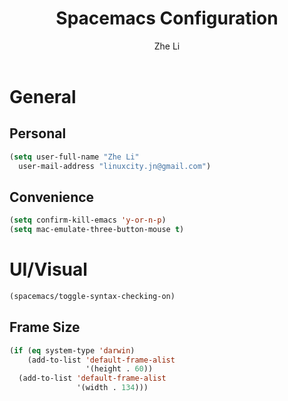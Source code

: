 #+TITLE: Spacemacs Configuration
#+AUTHOR: Zhe Li
#+EMAIL: linucity.jn@gmail.com
#+STARTUP: content
* General
** Personal
#+begin_src emacs-lisp :results none
  (setq user-full-name "Zhe Li"
    user-mail-address "linuxcity.jn@gmail.com")
#+end_src
** Convenience
   #+begin_src emacs-lisp :results none
     (setq confirm-kill-emacs 'y-or-n-p)
     (setq mac-emulate-three-button-mouse t)
   #+end_src
* UI/Visual
  #+begin_src emacs-lisp :results none
    (spacemacs/toggle-syntax-checking-on)
  #+end_src
** Frame Size
   #+begin_src emacs-lisp :results none
     (if (eq system-type 'darwin)
         (add-to-list 'default-frame-alist
                      '(height . 60))
       (add-to-list 'default-frame-alist
                    '(width . 134)))
   #+end_src
# ** Whitespace
#    #+begin_src emacs-lisp :results none
#      (setq whitespace-display-mappings
#            ;; all numbers are Unicode codepoint in decimal. ⁖ (insert-char 182 1)
#            '((tab-mark 9 [183 9] [255 9]))) ; 9 TAB, 9655 WHITE RIGHT-POINTING TRIANGLE 「▷」

#      (global-whitespace-mode 1)
#      (setq fill-column 120)
#      (setq whitespace-line-column 260)

#      (setq-default
#       tab-width 2
#       indent-tabs-mode nil
#       fci-rule-column 120)
#    #+end_src
# ** Natural Title bar
#    #+begin_src emacs-lisp :results none
#      (add-to-list 'default-frame-alist
#                   '(ns-transparent-titlebar . t))
#      (add-to-list 'default-frame-alist
#                   '(ns-appearance . dark))
#    #+end_src
# ** Scrolling
# #+begin_src emacs-lisp :results none
# (setq jit-lock-defer-time 0)
# (setq fast-but-imprecise-scrolling t)
# #+end_src
# ** Follow focus
# #+begin_src emacs-lisp :results none
# (setq mouse-autoselect-window t)
# #+end_src

# * Modes
#   #+begin_src emacs-lisp :results none
#     (require 'helm-bookmark)
#     (setq-default tab-width 2 standard-indent 2)
#   #+end_src

# ** Terminal
#    #+begin_src emacs-lisp :results none
#      (setq ansi-term-color-vector [term term-color-black term-color-red term-color-green
#                                         term-color-yellow term-color-blue term-color-magenta
#                                         term-color-cyan term-color-white])
#    #+end_src

# ** Enabling
#    #+begin_src emacs-lisp :results none
#      (server-start)
#      (delete-selection-mode 1)
#      (editorconfig-mode 1)
#      (spacemacs/toggle-smartparens-globally-on)
#      (global-company-mode 1)
#      (ws-butler-global-mode 1)
#      (setq-default abbrev-mode t)
#      (setq save-abbrevs 'silently)
#      (super-save-mode +1)
#    #+end_src
# ** Company
#    #+begin_src emacs-lisp :results none
#      (setq company-idle-delay 0.5)
#    #+end_src
# ** Smart-Jump
#    #+begin_src emacs-lisp :results none
#      (require 'smart-jump)
#      (smart-jump-setup-default-registers)
#    #+end_src

# ** Autorevert
#    #+begin_src emacs-lisp :results none
#      ;; (global-auto-revert-mode t)
#      (setq auto-revert-interval 0.25)
#      ;; (setq auto-revert-verbose nil)
#      (setq revert-without-query '(".*"))
#    #+end_src
# ** Markdown
#    #+begin_src emacs-lisp :results none
#      (defun jm/markdown-mode-config ()
#        (setq tab-width 4)
#        (setq indent-tabs-mode nil)
#        (setq markdown-asymmetric-header t))

#      (add-hook 'markdown-mode-hook 'jm/markdown-mode-config)
#    #+end_src

# ** Aggresive Indent
#    #+begin_src emacs-lisp :results none
#      ;; (add-hook 'emacs-lisp-mode-hook 'aggressive-indent-mode)
#    #+end_src
# ** Atomic Chrome
#    #+begin_src emacs-lisp :results none
#      (atomic-chrome-start-server)
#    #+end_src
# ** LanguageTool
# #+begin_src emacs-lisp :results none
#   (setq langtool-language-tool-server-jar
#         (s-trim
#          (shell-command-to-string "find /usr/local/Cellar/languagetool -name languagetool-server.jar")))
#   (setq langtool-server-user-arguments '("-p" "8637"))
#   (require 'langtool)
# #+end_src

# ** Parinfer
#    #+begin_src emacs-lisp :results none
#      (require 'parinfer)
#      (add-hook 'emacs-lisp-mode-hook 'parinfer-mode)
#      (add-hook 'emacs-lisp-mode-hook 'turn-off-smartparens-mode)
#    #+end_src
# ** Python
#    #+begin_src emacs-lisp :results none
#      (setq anaconda-mode-server-command "
#      import sys
#      import anaconda_mode
#      anaconda_mode.main(sys.argv[1:])
#      ")
#      (defun jm/python-mode-config ()
#        (setq evil-shift-width 4))
#      (add-hook 'python-mode-hook 'jm/python-mode-config)
#    #+end_src

# ** Alert
#    #+begin_src emacs-lisp :results none
#      (setq alert-default-style 'osx-notifier)
#    #+end_src
# ** Elisp
#    #+begin_src emacs-lisp :results none
#      (setq-default srefactor-newline-threshold 120)
#    #+end_src

# ** EShell
#    #+begin_src emacs-lisp :results none
#      ;; disabling company-mode
#      (add-hook 'eshell-mode-hook 'company-mode)
#    #+end_src

# ** Shell
#    #+begin_src emacs-lisp :results none
#      (setq-default dotspacemacs-configuration-layers
#                    '((shell :variables shell-default-shell 'eshell)))
#    #+end_srC

# ** AutoMode
#    #+begin_src emacs-lisp :results none
#      (add-to-list 'auto-mode-alist '("\\.ino\\'" . c-mode))
#      (add-to-list 'auto-mode-alist '("\\.raml\\'" . yaml-mode))
#      (add-to-list 'auto-mode-alist '("\\.groovy\\'" . groovy-mode))
#      (add-to-list 'auto-mode-alist '("\\.tsx\\'" . typescript-mode))
#      (add-to-list 'auto-mode-alist '("\\.template\\'" . json-mode))
#      ;; (add-to-list 'auto-mode-alist '("\\Jenkinsfile\\'" . groovy-mode))
#    #+end_src

# ** Docker
#    #+begin_src emacs-lisp :results none
#      (setenv "DOCKER_TLS_VERIFY" "0")
#      (setenv "DOCKER_HOST" "tcp://10.11.12.13:2375")
#    #+end_src

# ** Groovy
#    #+begin_src emacs-lisp :results none
#      (add-hook 'groovy-mode-hook
#                (lambda ()
#                  (setq groovy-indent-offset 2)))
#    #+end_src

# ** Projectile
#    #+begin_src emacs-lisp :results none
#      (setq projectile-enable-caching nil)
#    #+end_src
# ** Tramp
#    #+begin_src emacs-lisp :results none
#      (setq tramp-default-method "ssh")
#    #+end_src
# ** Autofill
#    #+begin_src emacs-lisp :results none
#      (add-hook 'text-mode-hook 'turn-on-auto-fill)
#      (add-hook 'markdown-mode-hook 'turn-on-auto-fill)
#    #+end_src
# ** Pretty symbols
#    #+begin_src emacs-lisp :results none
#      (defun jm/pretty-symbols ()
#        "make some word or string show as pretty Unicode symbols"
#        (setq prettify-symbols-alist
#              '(
#                ("lambda" . 955) ; λ
#                ("->" . 8594)    ; →
#                ("=>" . 8658)    ; ⇒
#                ("function" . ?ƒ); ƒ
#                )))
#      (add-hook 'lisp-mode-hook 'jm/pretty-symbols)
#      (add-hook 'org-mode-hook 'jm/pretty-symbols)
#      (add-hook 'js2-mode-hook 'jm/pretty-symbols)
#      (add-hook 'scala-mode-hook 'jm/pretty-symbols)
#      (add-hook 'coffee-mode-hook 'jm/pretty-symbols)
#      (add-hook 'lua-mode-hook 'jm/pretty-symbols)
#    #+end_src

# ** Makefile
#    #+begin_src emacs-lisp :results none
#      (defun jm/makefile-mode-config ()
#        (setq-default indent-tabs-mode t)
#        (global-set-key (kbd "TAB") 'self-insert-command)
#        (setq indent-tabs-mode t)
#        (setq tab-width 8)
#        (setq c-basic-indent 8))

#      (add-hook 'makefile-mode-hook 'jm/makefile-mode-config)
#      (add-hook 'makefile-bsdmake-mode-hook 'jm/makefile-mode-config)
#    #+end_src

# ** Shell-script
#    #+begin_src emacs-lisp :results none
#      (defun jm/sh-mode-config ()
#        (interactive)
#        (spacemacs/toggle-ggtags-mode-off)
#        (setq sh-indentation 2)
#        (setq sh-basic-offset 2))

#      (add-hook 'sh-mode-hook 'jm/sh-mode-config)
#      (remove-hook 'sh-mode-hook 'ggtags-mode)

#      (unless (eq system-type 'windows-nt)
#        (push 'company-dabbrev-code company-backends-sh-mode))
#    #+end_src

# ** Go
#    #+begin_src emacs-lisp :results none
#      (defun jm/go-mode-config ()
#        (setq tab-width 2)
#        (setq go-tab-width 2)
#        (add-hook 'before-save-hook 'gofmt-before-save)
#        (setq indent-tabs-mode 1))

#      (add-hook 'go-mode-hook 'jm/go-mode-config)
#    #+end_src

# ** EVIL
#    #+begin_src emacs-lisp :results none
#      (setq-default evil-escape-delay 0.2)
#      (setq-default evil-escape-key-sequence "jk")
#      (setq-default evil-escape-unordered-key-sequence t)
#      (evil-ex-define-cmd "E" 'revert-buffer)
#      (evil-ex-define-cmd "WQ" 'evil-save-modified-and-close)
#      (evil-ex-define-cmd "Wq" 'evil-save-modified-and-close)
#      (require 'evil-string-inflection)
#      (require 'evil-textobj-syntax)
#    #+end_src
# *** Center on fold commands
# #+begin_src emacs-lisp :results none
# (defun jm/recenter (&rest anything) (interactive) (recenter))
# (advice-add 'evil-fold-action :after 'jm/recenter)
# #+end_src

# ** Scala
#    #+begin_src emacs-lisp :results none
#      (setq ensime-startup-snapshot-notification nil)
#    #+end_src
# ** Java
#    #+begin_src emacs-lisp :results none
#      (add-hook 'java-mode-hook
#                (lambda ()
#                  (setq c-basic-offset 2 tab-width 2)))
#    #+end_src
# ** JS
#    #+begin_src emacs-lisp :results none
#      (setq-default js-indent-level 2)
#    #+end_src
# ** Magit
#    #+begin_src emacs-lisp :results none
#      (setq magit-repository-directories '("~/code/"))
#      (setq-default vc-follow-symlinks t)
#      (setq magit-save-repository-buffers 'dontask)
#      (setq magit-push-current-set-remote-if-missing t)

#      (defun jm/fill-then-insert-space ()
#        (interactive)
#        (fill-paragraph)
#        (insert " "))

#      (defun jm/git-commit-mode-config ()
#        (setq-local fill-column 72)
#        (turn-on-auto-fill)
#        ;; (local-set-key (kbd "SPC") #'jm/fill-then-insert-space)
#        (if (jm/current-line-empty-p)
#            (jm/magit-commit-message)))
#      (defun jm/git-status-mode-config()
#        (setq-local evil-escape-key-sequence nil))
#      (add-hook 'git-commit-mode-hook 'jm/git-commit-mode-config)
#      (add-hook 'magit-status-mode-hook 'jm/git-status-mode-config)
#    #+end_src
# *** Prevent magit from exiting with esc
# #+begin_src emacs-lisp :results none
# (evil-define-key* evil-magit-state magit-mode-map [escape] nil)
# #+end_src
# ** Org
# *** Basic setup
#     #+begin_src emacs-lisp :results none
#       (require 'ox-clip)
#       (setq org-directory "~/.org/")
#       (setq org-default-notes-file "~/.org/main.org")
#       (setq org-hide-emphasis-markers t)
#       (setq org-ellipsis " ⤸")
#       (setq org-src-tab-acts-natively t)
#       (setq org-agenda-files (list "~/.org/main.org"
#                                    "~/.org/work.org"
#                                    "~/.org/todoist.org"
#                                    "~/.org/calendar-personal.org"
#                                    "~/.org/calendar-work.org"))
#       (setq org-refile-targets
#             '(("main.org" :maxlevel . 1)
#               ("work.org" :maxlevel . 1)
#               ("references.org" :maxlevel . 1)
#               (nil :maxlevel . 3)))

#       (setq org-startup-folded nil)
#       (setq org-catch-invisible-edits 'error)
#       (add-hook 'org-mode-hook 'jm/org-hooks)

#       (defun jm/org-hooks ()
#         (smartparens-mode)
#         (setq evil-auto-indent nil))

#       (setq org-todo-keywords
#             (quote ((sequence "TODO(o)" "|" "DONE(t)")
#                     (sequence "WAITING(w@/!)" "HOLD(h@/!)" "|" "CANCELLED(c@/!)" "PHONE" "MEETING"))))

#       (setq org-todo-state-tags-triggers
#             (quote (("CANCELLED" ("cancelled" . t))
#                     ("WAITING" ("waiting" . t))
#                     ("HOLD" ("waiting") ("HOLD" . t))
#                     (done ("waiting") ("hold"))
#                     ("TODO" ("waiting") ("cancelled") ("hold"))
#                     ("NEXT" ("waiting") ("cancelled") ("hold"))
#                     ("DONE" ("waiting") ("cancelled") ("hold")))))
#       (setq org-use-fast-todo-selection t)

#       (setq org-startup-with-inline-images t)
#       (setq org-export-with-section-numbers nil)
#     #+end_src
# ***** Always save archived subtrees
# #+begin_src emacs-lisp :results none
# (advice-add 'org-archive-subtree :after #'org-save-all-org-buffers)
# #+end_src
# ***** Keep images not too wide                                       :ATTACH:
# #+begin_src emacs-lisp :results none
# (setq org-image-actual-width 800)
# (setq org-download-screenshot-method "screencapture %s")
# #+end_src

# *** Org sync
# #+begin_src emacs-lisp :results none
#   (defun jm/org-sync ()
#     (interactive)
#     (message "Running org-sync")
#     (shell-command "~/.bin/org-sync > /dev/null 2>&1 & disown"))

#   (run-with-timer 0 (* 10 60) 'jm/org-sync)
#   (run-with-idle-timer (* 10 60) t 'jm/org-sync)
# #+end_src
# *** Extra packages
#     #+begin_src emacs-lisp :results none
#       (require 'org-protocol)
#     #+end_src

# *** Babel
#     #+begin_src emacs-lisp :results none
#       (setq org-src-fontify-natively t)
#       (setq org-src-tab-acts-natively t)
#       (setq org-src-window-setup 'current-window)
#       ;; Use: find /usr/local/Cellar/plantuml -name 'plantuml.jar'
#       (setq org-plantuml-jar-path "/usr/local/Cellar/plantuml/1.2018.12/libexec/plantuml.jar")
#       (setq org-confirm-babel-evaluate nil)
#     #+end_src

# *** Capture Templates
#     #+begin_src emacs-lisp :results none
#       (add-hook 'org-capture-mode-hook 'evil-insert-state)

#       (defun jm/execute-in-previous-buffer (fn)
#       "This is required for org-capture-template function because some commands,
#       e.g. git would be run from the org file which is in a different repo."
#         (let ((initial-buffer (current-buffer)))
#           (set-buffer (car (buffer-list)))
#           (let ((output (funcall fn)))
#             (set-buffer initial-buffer) output)))

#       (defun jm/org-set-property (property value)
#         (if value (org-set-property property value)))

#       (defun jm/org-branch-header ()
#       "Custom function to be used with org-template file+function.
#       Creates a note under the branch name heading in an heading called 'Branch Notes'.
#       The 'Branch Note' heading must be created in advance."

#         (let ((branch-name (jm/execute-in-previous-buffer 'jm/git-current-branch))
#               (repository-name (jm/execute-in-previous-buffer 'jm/git-repository)))
#           (let ((marker (org-find-property "BRANCH" branch-name)))
#             (if marker
#                 (progn
#                   (print "Branch found. Appending.")
#                   (goto-char marker))
#               (progn
#                 (print "No branch found. Creating new one.")
#                 (goto-char (org-find-exact-headline-in-buffer "Active Projects"))
#                 (forward-line 1)
#                 (org-insert-heading "")
#                 (insert branch-name)
#                 (jm/org-set-property "REPOSITORY" repository-name)
#                 (jm/org-set-property "BRANCH" branch-name)
#                 (jm/org-set-property "REPOSITORY_URL" (jm/github-repository-url repository-name))
#                 (jm/org-set-property "REPOSITORY_COMPARE_URL" (jm/github-compare-url repository-name branch-name))
#                 (jm/org-set-property "CLUBHOUSE_ID" (jm/clubhouse-story-id-from-branch-name branch-name))
#                 (jm/org-set-property "CLUBHOUSE_URL" (jm/clubhouse-story-url (jm/clubhouse-story-id-from-branch-name branch-name)))
#                 )))))

#       (setq
#        org-capture-templates
#        '(
#          ("t" "Inbox (Main)"
#           entry
#           (file+headline "~/.org/main.org" "Inbox")
#           "* TODO %?\n%:annotation\n:PROPERTIES:\n:ENTERED: %U\n:END:\n#+BEGIN_QUOTE\n%i\n#+END_QUOTE\n")
#          ("T" "Inbox without selection (Main)"
#           entry
#           (file+headline "~/.org/main.org" "Inbox")
#           "* TODO %?\n:PROPERTIES:\n:ENTERED: %U\n:END:\n")
#          ("w" "Inbox (Work)"
#           entry
#           (file+headline "~/.org/work.org" "Inbox")
#           "* TODO %?\n%:annotation\n:PROPERTIES:\n:ENTERED: %U\n:END:\n#+BEGIN_QUOTE\n%i\n#+END_QUOTE\n")
#          ("W" "Inbox without selection (Work)"
#           entry
#           (file+headline "~/.org/work.org" "Inbox")
#           "* TODO %?\n:PROPERTIES:\n:ENTERED: %U\n:END:\n")
#          ("b" "Branch (Work)"
#           entry
#           (file+function "~/.org/work.org" jm/org-branch-header)
#           "* TODO %?\n%:annotation\n:PROPERTIES:\n:ENTERED: %U\n:END:\n#+BEGIN_QUOTE\n%i\n#+END_QUOTE\n")
#          ("r" "References / Research"
#           entry
#           (file+headline "~/.org/references.org" "Research")
#           "* %?\n%:annotation\n:PROPERTIES:\n:ENTERED: %U\n:END:\n#+BEGIN_QUOTE\n%i\n#+END_QUOTE\n")
#          ("z" "Tenancy Journal"
#           entry
#           (file+datetree+prompt "~/.org/tenancy-journal.org")
#           "* %?\n:PROPERTIES:\n:ENTERED: %U\n:END:\n%i\n%a")
#          ))


#     #+end_src
# *** org-present
#     #+begin_src emacs-lisp :results none
#       (eval-after-load "org-present"
#         '(progn
#            (add-hook 'org-present-mode-hook
#                      (lambda ()
#                        (org-present-big)
#                        (toggle-frame-fullscreen)
#                        (org-display-inline-images)
#                        (org-present-hide-cursor)
#                        (org-present-read-only)))
#            (add-hook 'org-present-mode-quit-hook
#                      (lambda ()
#                        (org-present-small)
#                        (org-remove-inline-images)
#                        (org-present-show-cursor)
#                        (toggle-frame-fullscreen)
#                        (org-present-read-write)))))
#     #+end_src

# *** Export tree to markdown
# #+begin_src emacs-lisp :results none
#   (defun jm/org-md-export ()
#     (interactive)
#     (setq org-export-show-temporary-export-buffer nil)
#     (org-mark-subtree)
#     (org-md-export-as-markdown)

#     (spacemacs/copy-whole-buffer-to-clipboard)
#     (spacemacs/kill-this-buffer))
# #+end_src

# ** Git Link
# *** Generate link with the commit sha instead of the branch
#  #+begin_src emacs-lisp :results none
#  (setq git-link-use-commit t)
#  #+end_src

# * Keyboard Bindings
# *** Normal
#   #+begin_src emacs-lisp :results none
#     (define-key evil-insert-state-map (kbd "M-<up>") 'er/expand-region)
#     (define-key evil-insert-state-map (kbd "M-<down>") 'er/contract-region)
#     (define-key evil-normal-state-map (kbd "M-<up>") 'er/expand-region)
#     (define-key evil-normal-state-map (kbd "M-<down>") 'er/contract-region)
#     (define-key evil-normal-state-map (kbd "[s") 'flycheck-previous-error)
#     (define-key evil-normal-state-map (kbd "]s") 'flycheck-next-error)
#     (define-key evil-normal-state-map (kbd "]P") 'jm/append-clipboard)

#     (define-key evil-normal-state-map (kbd "K") (lambda() (interactive) (progn (execute-kbd-macro "ciw"))))
#     (define-key evil-normal-state-map (kbd "H-/") 'evil-commentary)

#     (global-set-key (kbd "M-SPC") 'hippie-expand)
#     (global-set-key (kbd "<f2>") 'flycheck-next-error)
#     (global-set-key (kbd "H-<left>") 'back-to-indentation)
#     (global-set-key (kbd "H-<right>") 'end-of-line)
#     (global-set-key (kbd "H-b") 'smart-jump-go)
#     (global-set-key (kbd "H-j") 'previous-buffer)
#     (global-set-key (kbd "H-k") 'next-buffer)
#     (global-set-key (kbd "H-t") 'neotree-find)
#     (global-set-key (kbd "H-e") 'helm-projectile-switch-to-buffer)
#     (global-set-key (kbd "H-E") 'helm-mini)
#     (global-set-key (kbd "H-o") 'helm-projectile-find-file)
#     (global-set-key (kbd "H-g") 'magit-status)
#     (global-set-key (kbd "H-[") 'evil-jump-backward)
#     (global-set-key (kbd "H-]") 'evil-jump-forward)
#     (global-set-key (kbd "C-H-g") 'evil-iedit-state/iedit-mode)
#     (global-set-key (kbd "H-d") 'mc/mark-next-like-this)
#     (global-set-key (kbd "H-D") 'mc/skip-to-next-like-this)
#     (global-set-key (kbd "C-i") 'evil-jump-forward)
#     (global-set-key (kbd "C-'") (lambda() (interactive) (insert "'")))
#     (global-set-key (kbd "C-\"") (lambda() (interactive) (insert "\"")))
#     (global-set-key (kbd "C-M-H-I") 'jm/open-with-idea)
#     ;; (global-set-key (kbd "C-SPC") 'helm-company)
#     (global-set-key (kbd "C-M-SPC") 'helm-yas-complete)

#     (define-key evil-insert-state-map (kbd "C-a") 'beginning-of-line)
#     (define-key evil-insert-state-map (kbd "C-e") 'end-of-line)

#     (spacemacs/set-leader-keys "by" 'spacemacs/copy-whole-buffer-to-clipboard)
#     (spacemacs/set-leader-keys "fi" 'jm/open-iterm)
#     (spacemacs/set-leader-keys "gc" 'magit-commit)
#     (spacemacs/set-leader-keys "gp" 'jm/github-open-pr)
#     (spacemacs/set-leader-keys "ih" 'jm/insert-left)
#     (spacemacs/set-leader-keys "il" 'jm/insert-right)
#     (spacemacs/set-leader-keys "jj" 'helm-jump-in-buffer)
#     (spacemacs/set-leader-keys "oC" 'jm/open-config-private)
#     (spacemacs/set-leader-keys "oI" 'jm/org-github-in)
#     (spacemacs/set-leader-keys "oO" 'jm/org-github-out)
#     (spacemacs/set-leader-keys "oS" 'jm/langtool)
#     (spacemacs/set-leader-keys "oc" 'jm/open-config)
#     (spacemacs/set-leader-keys "od" 'jm/helm-org-dir)
#     (spacemacs/set-leader-keys "of" 'jm/helm-forks-dir)
#     (spacemacs/set-leader-keys "oh" 'jm/helm-home-dir)
#     (spacemacs/set-leader-keys "oi" 'jm/open-project-iterm)
#     (spacemacs/set-leader-keys "ol" 'org-content)
#     (spacemacs/set-leader-keys "om" 'jm/open-main)
#     (spacemacs/set-leader-keys "on" 'jm/open-with-nvim)
#     (spacemacs/set-leader-keys "oo" 'jm/open-with-idea)
#     (spacemacs/set-leader-keys "o0" 'langtool-check-done)
#     (spacemacs/set-leader-keys "o8" 'langtool-check)
#     (spacemacs/set-leader-keys "o9" 'langtool-correct-buffer)
#     (spacemacs/set-leader-keys "op" 'jm/open-with-vscode)
#     (spacemacs/set-leader-keys "or" 'jm/open-references)
#     (spacemacs/set-leader-keys "os" 'jm/open-with-sublime)
#     (spacemacs/set-leader-keys "ot" 'jm/open-inbox)
#     (spacemacs/set-leader-keys "ow" 'jm/open-work)
#     (spacemacs/set-leader-keys "ox" 'jm/org-md-export)
#     (spacemacs/set-leader-keys "pi" 'jm/open-project-iterm)
#     (spacemacs/set-leader-keys "tP" 'parinfer-toggle-mode)
#     (spacemacs/set-leader-keys "wa" 'jm/split-window-below-and-find-file)
#     (spacemacs/set-leader-keys "ws" 'jm/split-window-below)
#     (spacemacs/set-leader-keys "wv" 'jm/split-window)
# #+end_src
# *** Org-mode
# #+begin_src emacs-lisp :results none
#     (evil-define-key 'normal evil-org-mode-map "t" 'org-todo)
#     (spacemacs/set-leader-keys-for-major-mode 'org-mode "r" 'org-refile)
#     (spacemacs/set-leader-keys-for-major-mode 'org-mode "o" 'org-edit-src-code)
# #+end_src

# *** Map escape to abort seq
# #+begin_src emacs-lisp :results none
#   (which-key-define-key-recursively global-map [escape] 'keyboard-quit)
# #+end_src
# *** Remap C-c C-c and C-c C-k
# #+begin_src emacs-lisp :results none
#     (global-set-key (kbd "H-<return>") (kbd "C-c C-c"))
#     (global-set-key (kbd "H-<escape>") (kbd "C-c C-k"))
# #+end_src

# ** Fixes
# * Functions
# ** Git
# #+begin_src emacs-lisp :results none
#   (defun jm/magit-commit-message ()
#     (let ((story-id (jm/clubhouse-story-id-from-branch-name)))
#       (when (> (length story-id) 1)
#         (insert (jm/clubhouse-story-link story-id))))
#     (beginning-of-buffer)
#     (evil-insert-state))

#   (defun jm/magit-branch (task)
#     (magit-branch-and-checkout (jm/git-branch-name-sanitize task)
#                                "origin/master"))

#   (defun jm/git-branch-name-sanitize (name)
#     (replace-regexp-in-string
#      "-$" ""
#      (replace-regexp-in-string
#       "-+" "-"
#       (replace-regexp-in-string
#        "[^a-zA-Z0-9]" "-" name))))

#   (defun jm/github-open-pr ()
#     (interactive)
#     (let ((branch (jm/git-current-branch))
#           (repo (jm/github-repository-url)))
#       (start-process "bub pr" nil "bub" "workflow" "pr")))

#   (defun jm/git-current-branch ()
#     (s-trim (shell-command-to-string "git symbolic-ref --short -q HEAD")))

#   (defun jm/git-current-origin ()
#     (s-trim (shell-command-to-string "git config --get remote.origin.url")))

#   (defun jm/git-repository ()
#     (s-chop-suffix
#      ".git"
#      (replace-regexp-in-string
#       "^.*github\.com." "" (jm/git-current-origin))))

#   (defun jm/github-repository-url (&optional name)
#     (concat "https://github.com/" (if name name (jm/git-repository))))

#   (defun jm/github-compare-url (&optional repository-name branch-name)
#     (concat (jm/github-repository-url repository-name) "/compare/master..." (if branch-name branch-name (jm/git-current-branch))))

# #+end_src
# ** Clubhouse
# #+begin_src emacs-lisp :results none
#   (defun jm/clubhouse-story-id-from-branch-name (&optional branch-name)
#     (car (cdr (s-match "/ch\\([0-9]+\\)/" (if branch-name branch-name (jm/git-current-branch))))))

#   (defun jm/clubhouse-story-link (story-id)
#     (if story-id
#         (let ((workspace (if org-clubhouse-team-name (concat org-clubhouse-team-name "/") "")))
#           (concat "\n[ch" story-id "](" (jm/clubhouse-story-url story-id) ")"))))

#   (defun jm/clubhouse-story-url (story-id)
#     (if story-id
#         (let ((workspace (if org-clubhouse-team-name (concat org-clubhouse-team-name "/") "")))
#           (concat "https://app.clubhouse.io/" workspace "story/" story-id ))))


# #+end_src

# ** Editing
# #+begin_src emacs-lisp :results none
#   (defun jm/append-clipboard ()
#     (interactive)
#     (progn
#       (end-of-line)
#       (insert " ")
#       (yank)))
# #+end_src

# ** Utils
# #+begin_src emacs-lisp :results none
#   (defun jm/calc ()
#     (interactive)
#     (quick-calc)
#     (yank))

#   (defun jm/insert-today ()
#     (interactive)
#     (insert (shell-command-to-string "/bin/date \"+%Y-%m-%d\"")))

#   (defun jm/insert-left ()
#     (interactive)
#     (insert " "))

#   (defun jm/insert-right ()
#     (interactive)
#     (evil-forward-char 1)
#     (insert " ")
#     (evil-backward-char 2))

#   (defun jm/shell-command-to-string (command)
#     (with-output-to-string
#       (with-current-buffer
#           standard-output
#         (process-file shell-file-name nil '(t nil)  nil shell-command-switch command))))

#   (defun jm/current-line-empty-p ()
#     (save-excursion
#       (beginning-of-line)
#       (looking-at "[[:space:]]*$")))

#   (defun jm/camel-to-snake-case ()
#     (interactive)
#     (progn (replace-regexp "\\([A-Z]\\)" "_\\1" nil (region-beginning) (region-end)
#                                          (downcase-region (region-beginning) (region-end)))))
# #+end_src
# ** Window Management
# #+begin_src emacs-lisp :results none
#   (defun jm/split-window ()
#     (interactive)
#     (split-window-right-and-focus)
#     (spacemacs/alternate-buffer))

#   (defun jm/split-window-below ()
#     (interactive)
#     (split-window-below-and-focus)
#     (spacemacs/alternate-buffer))

#   (defun jm/split-window-below-and-find-file ()
#     (interactive)
#     (split-window-below-and-focus)
#     (helm-projectile-find-file))
# #+end_src

# ** File Navigation
# #+begin_src emacs-lisp :results none
#   (defun jm/open-file (file)
#     (find-file (expand-file-name file))
#     (evil-normal-state))

#   (defun jm/open (file)
#     (shell-command (concat "open " file)))

#   (defun jm/open-config ()
#     (interactive)
#     (jm/open-file "~/.spacemacs.d/configuration.org"))

#   (defun jm/open-config-private ()
#     (interactive)
#     (jm/open-file "~/.private/configuration.org"))

#   (defun jm/open-main ()
#     (interactive)
#     (jm/open-file "~/.org/main.org"))

#   (defun jm/open-inbox ()
#     (interactive)
#     (jm/open-file "~/.org/main.org"))

#   (defun jm/open-references ()
#     (interactive)
#     (jm/open-file "~/.org/references.org"))

#   (defun jm/open-work ()
#     (interactive)
#     (jm/open-file "~/.org/work.org"))

#   (defun jm/helm-org-dir ()
#     (interactive)
#     (helm-find-files-1 (expand-file-name "~/.org/")))

#   (defun jm/helm-home-dir ()
#     (interactive)
#     (helm-find-files-1 (expand-file-name "~/")))

#   (defun jm/helm-work-dir ()
#     (interactive)
#     (helm-find-files-1 (expand-file-name "~/Code/benchlabs/")))
# #+end_src

# ** External Applications
# #+begin_src emacs-lisp :results none
#   (defun jm/get-column ()
#     (number-to-string (+ (current-column) 1)))

#   (defun jm/get-line-number ()
#     (number-to-string (line-number-at-pos)))

#   (defun jm/open-with-line (app)
#     (when buffer-file-name
#       (save-buffer)
#       (shell-command (concat app " \"" buffer-file-name ":" (jm/get-line-number) "\""))))

#   (defun jm/open-with-line-column (app)
#     (when buffer-file-name
#       (save-buffer)
#       (shell-command (concat app " \"" buffer-file-name ":" (jm/get-line-number) ":" (jm/get-column) "\""))))

#   (defun jm/open-with-line-column-vim (app)
#     (when buffer-file-name
#       (shell-command (concat app " \"" buffer-file-name "\" \"+normal " (jm/get-line-number) "G" (jm/get-column) "|\""))))

#   (defun jm/open-with-reveal (app)
#     (shell-command (concat "osascript -e 'tell application \"" app "\" to activate'")))

#   (defun jm/open-with-sublime ()
#     (interactive)
#     (jm/open-with-line-column "/usr/local/bin/subl"))

#   (defun jm/open-iterm ()
#     (interactive)
#     (shell-command (concat "~/.bin/open-in-iterm '" default-directory "'")))

#   (defun jm/open-project-iterm ()
#     (interactive)
#     (shell-command (concat "~/.bin/open-in-iterm \"$(git rev-parse --show-toplevel)\"")))

#   (defun jm/open-with-idea ()
#     (interactive)
#     (jm/open-with-reveal "IntelliJ IDEA")
#     (jm/open-with-line "/usr/local/bin/idea"))

#   (defun jm/open-with-vscode ()
#     (interactive)
#     (jm/open-with-line-column "/usr/local/bin/code --goto"))

#   (defun jm/open-with-nvim ()
#     (interactive)
#     (jm/open-with-line-column-vim "/usr/local/Cellar/neovim-dot-app/HEAD/bin/gnvim"))
# #+end_src
